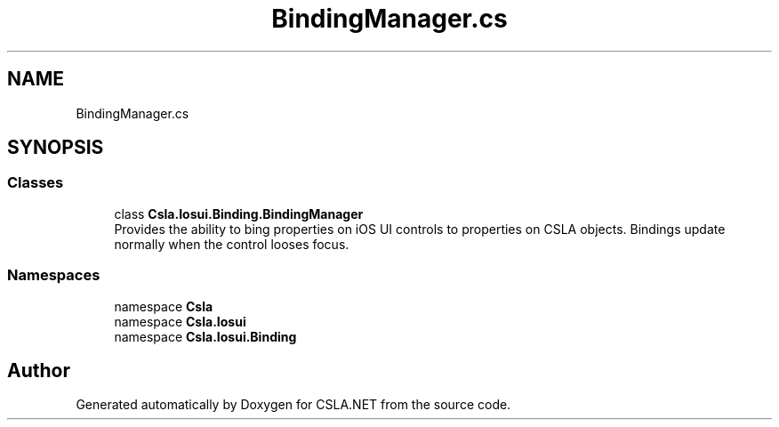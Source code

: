 .TH "BindingManager.cs" 3 "Thu Jul 22 2021" "Version 5.4.2" "CSLA.NET" \" -*- nroff -*-
.ad l
.nh
.SH NAME
BindingManager.cs
.SH SYNOPSIS
.br
.PP
.SS "Classes"

.in +1c
.ti -1c
.RI "class \fBCsla\&.Iosui\&.Binding\&.BindingManager\fP"
.br
.RI "Provides the ability to bing properties on iOS UI controls to properties on CSLA objects\&. Bindings update normally when the control looses focus\&. "
.in -1c
.SS "Namespaces"

.in +1c
.ti -1c
.RI "namespace \fBCsla\fP"
.br
.ti -1c
.RI "namespace \fBCsla\&.Iosui\fP"
.br
.ti -1c
.RI "namespace \fBCsla\&.Iosui\&.Binding\fP"
.br
.in -1c
.SH "Author"
.PP 
Generated automatically by Doxygen for CSLA\&.NET from the source code\&.
